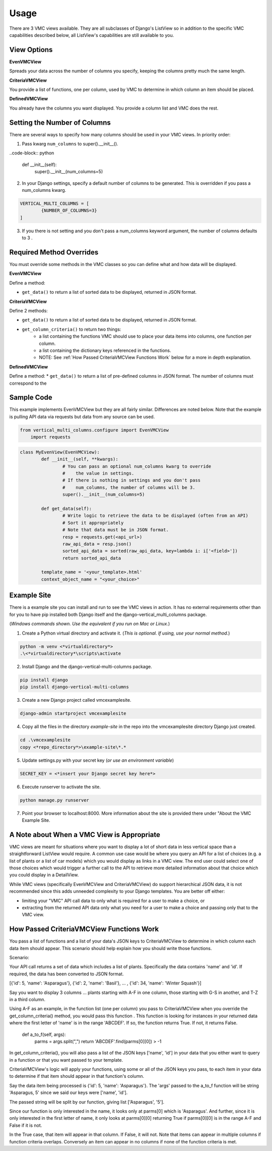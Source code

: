 *****
Usage
*****

There are 3 VMC views available. They are all subclasses of Django's ListView so in addition to the specific VMC capabilities described below, all ListView's capabilities are still available to you.

View Options
------------

**EvenVMCView** 

Spreads your data across the number of columns you specify, keeping the columns pretty much the same length.

|evenview|

**CriteriaVMCView** 

You provide a list of functions, one per column, used by VMC to determine in which column an item should be placed.

|criteriaview|

**DefinedVMCView** 

You already have the columns you want displayed. You provide a column list and VMC does the rest.
 
|definedview|

Setting the Number of Columns
-----------------------------

There are several ways to specify how many columns should be used in your VMC views. In priority order:

1. Pass kwarg ``num_columns`` to super().__init__().

..code-block:: python

    def __init__(self):
        super().__init__(num_columns=5)

2. In your Django settings, specify a default number of columns to be generated. This is overridden if you pass a num_columns kwarg.

.. code-block:: python

	VERTICAL_MULTI_COLUMNS = [
		{NUMBER_OF_COLUMNS=3}
	]

3. If you there is not setting and you don't pass a num_columns keyword argument, the number of columns defaults to 3 .

Required Method Overrides
-------------------------

You must override some methods in the VMC classes so you can define what and how data will be displayed.

**EvenVMCView**

Define a method:

* ``get_data()`` to return a list of sorted data to be displayed, returned in JSON format.
	
**CriteriaVMCView**

Define 2 methods:

* ``get_data()`` to return a list of sorted data to be displayed, returned in JSON format.

* ``get_column_criteria()`` to return two things:
	* a list containing the functions VMC should use to place your data items into columns, one function per column.
	* a list containing the dictionary keys referenced in the functions.
	* NOTE: See :ref:`How Passed CriteriaVMCView Functions Work` below for a more in depth explanation.
	 
**DefinedVMCView**

Define a method:
* ``get_data()`` to return a list of pre-defined columns in JSON format. The number of columns must correspond to the 

Sample Code
-----------

This example implements EvenVMCView but they are all fairly similar. Differences are noted below. Note that the example is pulling API data via requests but data from any source can be used.

.. code-block:: python

    from vertical_multi_columns.configure import EvenVMCView
	import requests


.. code-block:: python

	class MyEvenView(EvenVMCView):
		def __init__(self, **kwargs):
			# You can pass an optional num_columns kwarg to override
			#    the value in settings.
			# If there is nothing in settings and you don't pass
			#    num_columns, the number of columns will be 3.
			super().__init__(num_columns=5)

		def get_data(self):
			# Write logic to retrieve the data to be displayed (often from an API)
			# Sort it appropriately
			# Note that data must be in JSON format.
			resp = requests.get(<api_url>)
			raw_api_data = resp.json()
			sorted_api_data = sorted(raw_api_data, key=lambda i: i['<field>'])
			return sorted_api_data

		template_name = '<your_template>.html'
		context_object_name = "<your_choice>"

Example Site
------------

There is a example site you can install and run to see the VMC views in action. It has no external requirements other than for you to have pip installed
both Django itself and the django-vertical_multi_columns package.

(*Windows commands shown. Use the equivalent if you run on Mac or Linux.*)

1. Create a Python virtual directory and activate it. (*This is optional. If using, use your normal method.*)

.. code-block:: bash

	python -m venv <*virtualdirectory*>
	.\<*virtualdirectory*\scripts\activate

2. Install Django and the django-vertical-multi-columns package.

.. code-block:: bash

	pip install django
	pip install django-vertical-multi-columns

3. Create a new Django project called vmcexamplesite.

.. code-block:: bash

	django-admin startproject vmcexamplesite
	
4. Copy all the files in the directory *example-site* in the repo into the vmcexamplesite directory Django just created.

.. code-block:: bash

	cd .\vmcexamplesite
	copy <*repo_directory*>\example-site\*.*
	
5. Update settings.py with your secret key (*or use an environment variable*)

.. code-block:: bash

	SECRET_KEY = <*insert your Django secret key here*>

6. Execute runserver to activate the site.

.. code-block:: bash

	python manage.py runserver
	
7. Point your browser to localhost:8000. More information about the site is provided there under "About the VMC Example Site.

A Note about When a VMC View is Appropriate
-------------------------------------------

VMC views are meant for situations where you want to display a lot of short data in less vertical space than a straightforward ListView would require. A common use case would be where you query an API for a list of choices (e.g. a list of plants or a list of car models) which you would display as links in a VMC view. The end user could select one of those choices which would trigger a further call to the API to retrieve more detailed information about that choice which you could display in a DetailView.

While VMC views (specifically EvenVMCView and CriteriaVMCView) do support hierarchical JSON data, it is not recommended since this adds unneeded complexity to your Django templates. You are better off either:

* limiting your "VMC" API call data to only what is required for a user to make a choice, or
* extracting from the returned API data only what you need for a user to make a choice and passing only that to the VMC view.

How Passed CriteriaVMCView Functions Work
-----------------------------------------

You pass a list of functions and a list of your data's JSON keys to CriteriaVMCView to determine in which column each data item should appear. This scenario should help explain how you should write those functions.

Scenario:

Your API call returns a set of data which includes a list of plants. Specifically the data contains 'name' and 'id'. If required, the data has been converted to JSON format.

[{'id': 5, 'name': 'Asparagus'}, {'id': 2, 'name': 'Basil'}, ...  , {'id': 34, 'name': 'Winter Squash'}]

Say you want to display 3 columns ... plants starting with A-F in one column, those starting with G-S in another, and T-Z in a third column.

Using A-F as an example, in the function list (one per column) you pass to CriteriaVMCView when you override the get_column_criteria() method, you would pass this function . This function is looking for instances in your returned data where the first letter of 'name' is in the range 'ABCDEF'. If so, the function returns True. If not, it returns False.

    def a_to_f(self, args):
        parms = args.split(",")
        return 'ABCDEF'.find(parms[0][0]) > -1

In get_column_criteria(), you will also pass a list of the JSON keys ['name', 'id'] in your data that you either want to query in a function or that you want passed to your template. 

CriteriaVMCView's logic will apply your functions, using some or all of the JSON keys you pass, to each item in your data to determine if that item should appear in that function's column.

Say the data item being processed is {'id': 5, 'name': 'Asparagus'}. The 'args' passed to the a_to_f function will be string 'Asparagus, 5' since we said our keys were ['name', 'id'].

The passed string will be split by our function, giving list ['Asparagus', '5'].

Since our function is only interested in the name, it looks only at parms[0] which is 'Asparagus'. And further, since it is only interested in the first letter of name, it only looks at parms[0][0] returning True if parms[0][0] is in the range A-F and False if it is not.

In the True case, that item will appear in that column. If False, it will not. Note that items can appear in multiple columns if function criteria overlaps. Conversely an item can appear in no columns if none of the function criteria is met.


.. |evenview| image:: https://user-images.githubusercontent.com/31971607/104204457-4eddfd80-53fb-11eb-9d0d-06db9dafb5c8.gif
    :alt: EvenView
	
.. |criteriaview| image:: https://user-images.githubusercontent.com/31971607/104204473-51d8ee00-53fb-11eb-9824-11f835292ef4.gif
	:alt: CriteriaView
	
.. |definedview| image:: https://user-images.githubusercontent.com/31971607/104204480-53a2b180-53fb-11eb-91f9-98d624ccd170.gif
	:alt: DefinedView
